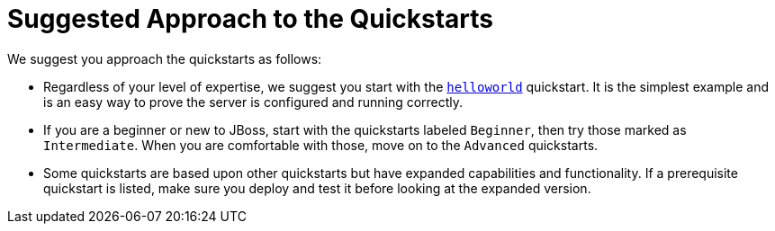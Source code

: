 [[suggested_approach_to_the_quickstarts]]
= Suggested Approach to the Quickstarts

We suggest you approach the quickstarts as follows:

* Regardless of your level of expertise, we suggest you start with the link:helloworld/README{outfilesuffix}[`helloworld`] quickstart. It is the simplest example and is an easy way to prove the server is configured and running correctly.
* If you are a beginner or new to JBoss, start with the quickstarts labeled `Beginner`, then try those marked as `Intermediate`. When you are comfortable with those, move on to the `Advanced` quickstarts.
* Some quickstarts are based upon other quickstarts but have expanded capabilities and functionality. If a prerequisite quickstart is listed, make sure you deploy and test it before looking at the expanded version.

